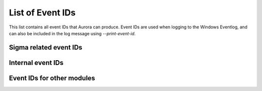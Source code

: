 List of Event IDs
-----------------

This list contains all event IDs that Aurora can produce. Event IDs are used when logging to the Windows Eventlog,
and can also be included in the log message using `--print-event-id`.

Sigma related event IDs
^^^^^^^^^^^^^^^^^^^^^^^

.. csv-table::
    :file: ../csv/sigma-related-event-ids.csv
    :widths: 20, 80
    :delim: ;
    :header-rows: 1

Internal event IDs
^^^^^^^^^^^^^^^^^^

.. csv-table::
    :file: ../csv/internal-event-ids.csv
    :widths: 20, 80
    :delim: ;
    :header-rows: 1

Event IDs for other modules
^^^^^^^^^^^^^^^^^^^^^^^^^^^

.. csv-table::
    :file: ../csv/other-event-ids.csv
    :widths: 20, 80
    :delim: ;
    :header-rows: 1
